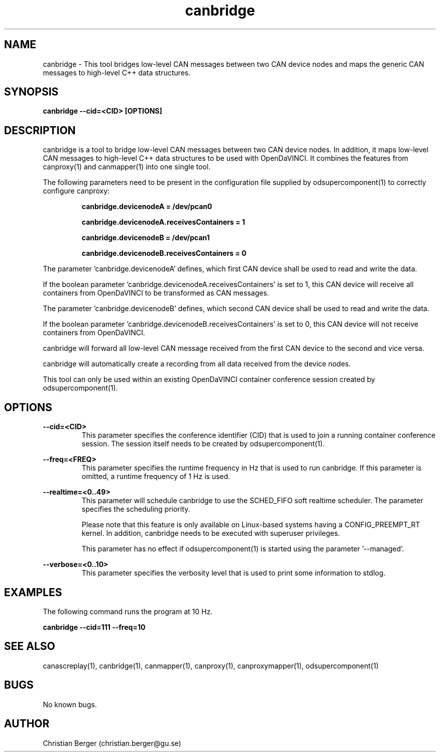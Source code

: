 .\" Manpage for canbridge
.\" Author: Christian Berger <christian.berger@gu.se>.

.TH canbridge 1 "20 September 2015" "2.0.19" "canbridge man page"

.SH NAME
canbridge \- This tool bridges low-level CAN messages between two CAN device nodes and maps the generic CAN messages to high-level C++ data structures.



.SH SYNOPSIS
.B canbridge --cid=<CID> [OPTIONS]



.SH DESCRIPTION
canbridge is a tool to bridge low-level CAN messages between two
CAN device nodes. In addition, it maps low-level CAN messages to high-level C++ data structures
to be used with OpenDaVINCI. It combines the features from canproxy(1) and canmapper(1)
into one single tool.

The following parameters need to be present in the configuration file supplied by
odsupercomponent(1) to correctly configure canproxy:

.RS
.B canbridge.devicenodeA = /dev/pcan0

.B canbridge.devicenodeA.receivesContainers = 1

.B canbridge.devicenodeB = /dev/pcan1

.B canbridge.devicenodeB.receivesContainers = 0
.RE

The parameter 'canbridge.devicenodeA' defines, which first CAN device shall be used to read
and write the data.

If the boolean parameter 'canbridge.devicenodeA.receivesContainers' is set to 1, this CAN
device will receive all containers from OpenDaVINCI to be transformed as CAN messages.

The parameter 'canbridge.devicenodeB' defines, which second CAN device shall be used to read
and write the data.

If the boolean parameter 'canbridge.devicenodeB.receivesContainers' is set to 0, this CAN
device will not receive containers from OpenDaVINCI.

canbridge will forward all low-level CAN message received from the first CAN device to the
second and vice versa.

canbridge will automatically create a recording from all data received from the device
nodes.

This tool can only be used within an existing OpenDaVINCI container conference session
created by odsupercomponent(1).



.SH OPTIONS
.B --cid=<CID>
.RS
This parameter specifies the conference identifier (CID) that is used to join a
running container conference session. The session itself needs to be created by
odsupercomponent(1).
.RE


.B --freq=<FREQ>
.RS
This parameter specifies the runtime frequency in Hz that is used to run canbridge.
If this parameter is omitted, a runtime frequency of 1 Hz is used.
.RE


.B --realtime=<0..49>
.RS
This parameter will schedule canbridge to use the SCHED_FIFO soft realtime
scheduler. The parameter specifies the scheduling priority.

Please note that this feature is only available on Linux-based systems having a
CONFIG_PREEMPT_RT kernel. In addition, canbridge needs to be executed with
superuser privileges.

This parameter has no effect if odsupercomponent(1) is started using the
parameter '--managed'.
.RE


.B --verbose=<0..10>
.RS
This parameter specifies the verbosity level that is used to print some information to stdlog.
.RE



.SH EXAMPLES
The following command runs the program at 10 Hz.

.B canbridge --cid=111 --freq=10



.SH SEE ALSO
canascreplay(1), canbridge(1), canmapper(1), canproxy(1), canproxymapper(1), odsupercomponent(1)



.SH BUGS
No known bugs.



.SH AUTHOR
Christian Berger (christian.berger@gu.se)

